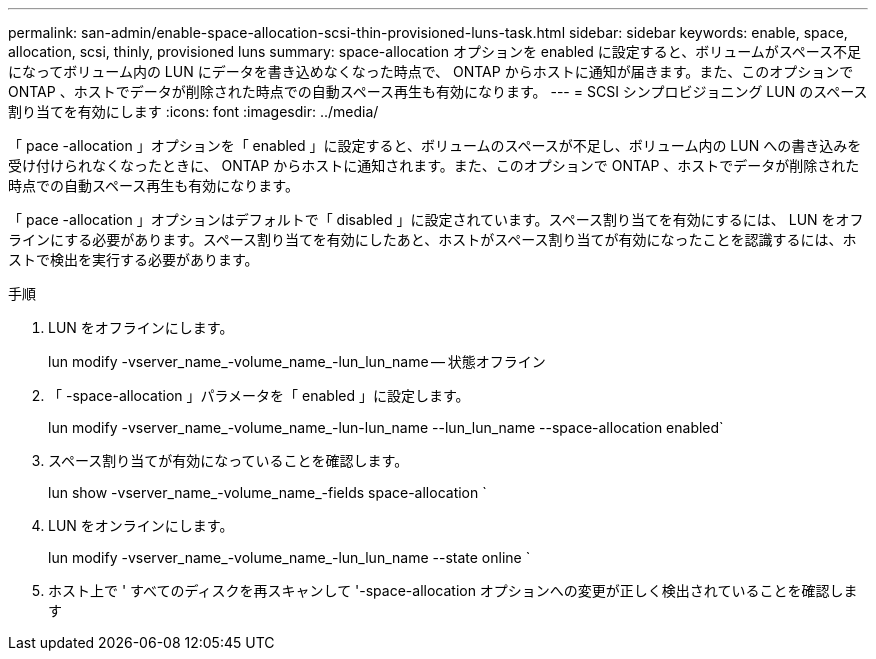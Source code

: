 ---
permalink: san-admin/enable-space-allocation-scsi-thin-provisioned-luns-task.html 
sidebar: sidebar 
keywords: enable, space, allocation, scsi, thinly, provisioned luns 
summary: space-allocation オプションを enabled に設定すると、ボリュームがスペース不足になってボリューム内の LUN にデータを書き込めなくなった時点で、 ONTAP からホストに通知が届きます。また、このオプションで ONTAP 、ホストでデータが削除された時点での自動スペース再生も有効になります。 
---
= SCSI シンプロビジョニング LUN のスペース割り当てを有効にします
:icons: font
:imagesdir: ../media/


[role="lead"]
「 pace -allocation 」オプションを「 enabled 」に設定すると、ボリュームのスペースが不足し、ボリューム内の LUN への書き込みを受け付けられなくなったときに、 ONTAP からホストに通知されます。また、このオプションで ONTAP 、ホストでデータが削除された時点での自動スペース再生も有効になります。

「 pace -allocation 」オプションはデフォルトで「 disabled 」に設定されています。スペース割り当てを有効にするには、 LUN をオフラインにする必要があります。スペース割り当てを有効にしたあと、ホストがスペース割り当てが有効になったことを認識するには、ホストで検出を実行する必要があります。

.手順
. LUN をオフラインにします。
+
lun modify -vserver_name_-volume_name_-lun_lun_name -- 状態オフライン

. 「 -space-allocation 」パラメータを「 enabled 」に設定します。
+
lun modify -vserver_name_-volume_name_-lun-lun_name --lun_lun_name --space-allocation enabled`

. スペース割り当てが有効になっていることを確認します。
+
lun show -vserver_name_-volume_name_-fields space-allocation `

. LUN をオンラインにします。
+
lun modify -vserver_name_-volume_name_-lun_lun_name --state online `

. ホスト上で ' すべてのディスクを再スキャンして '-space-allocation オプションへの変更が正しく検出されていることを確認します

